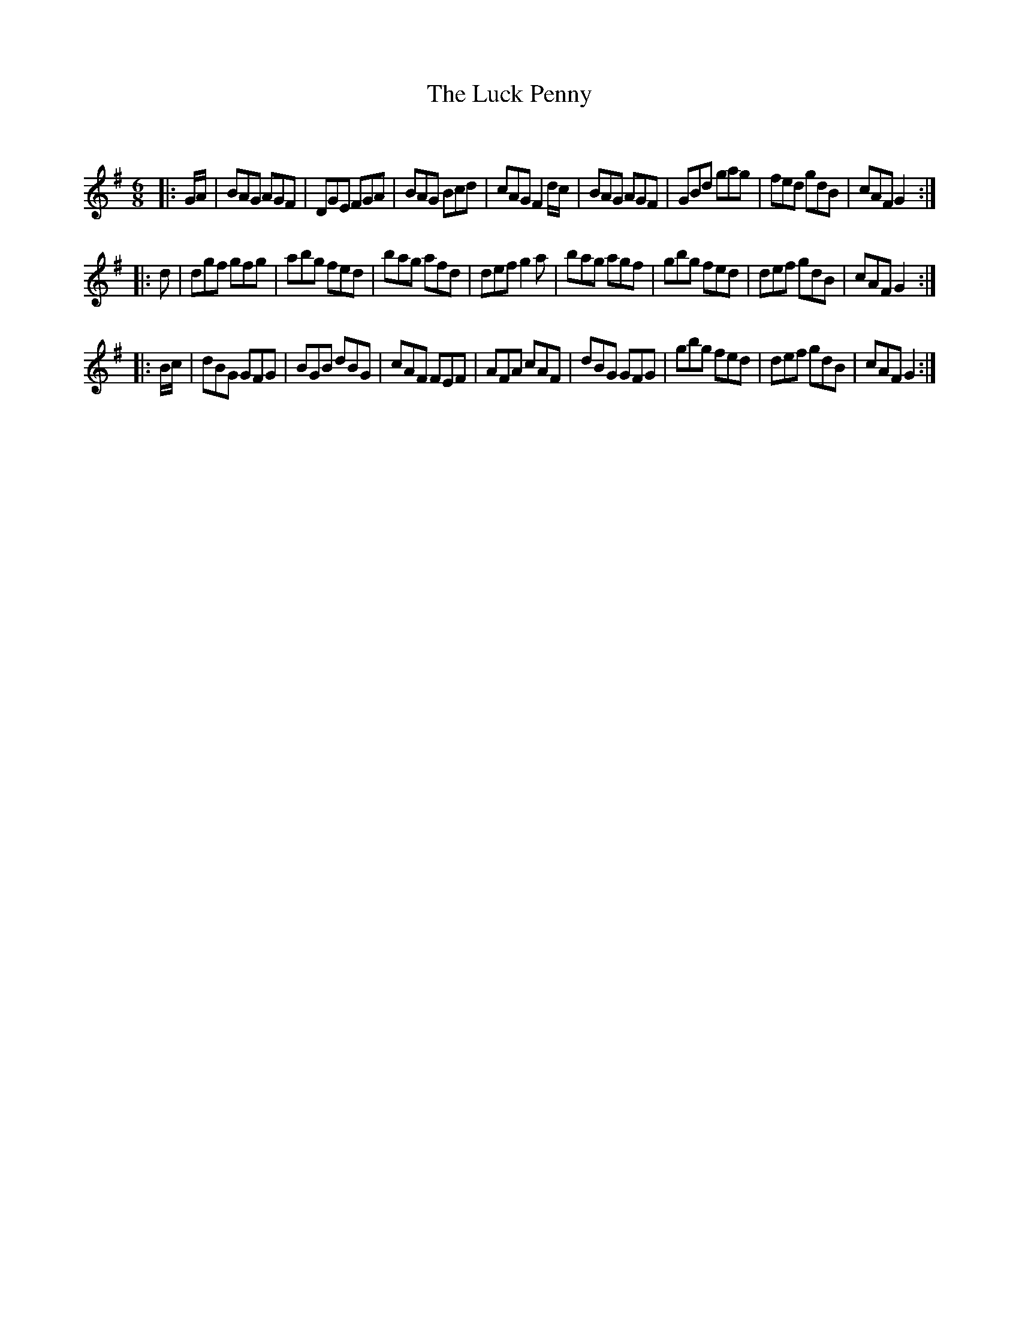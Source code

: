 X:1
T: The Luck Penny
C:
R:Jig
Q:180
K:G
M:6/8
L:1/16
|:GA|B2A2G2 A2G2F2|D2G2E2 F2G2A2|B2A2G2 B2c2d2|c2A2G2 F4dc|B2A2G2 A2G2F2|G2B2d2 g2a2g2|f2e2d2 g2d2B2|c2A2F2 G4:|
|:d2|d2g2f2 g2f2g2|a2b2g2 f2e2d2|b2a2g2 a2f2d2|d2e2f2 g4a2|b2a2g2 a2g2f2|g2b2g2 f2e2d2|d2e2f2 g2d2B2|c2A2F2 G4:|
|:Bc|d2B2G2 G2F2G2|B2G2B2 d2B2G2|c2A2F2 F2E2F2|A2F2A2 c2A2F2|d2B2G2 G2F2G2|g2b2g2 f2e2d2|d2e2f2 g2d2B2|c2A2F2 G4:|
